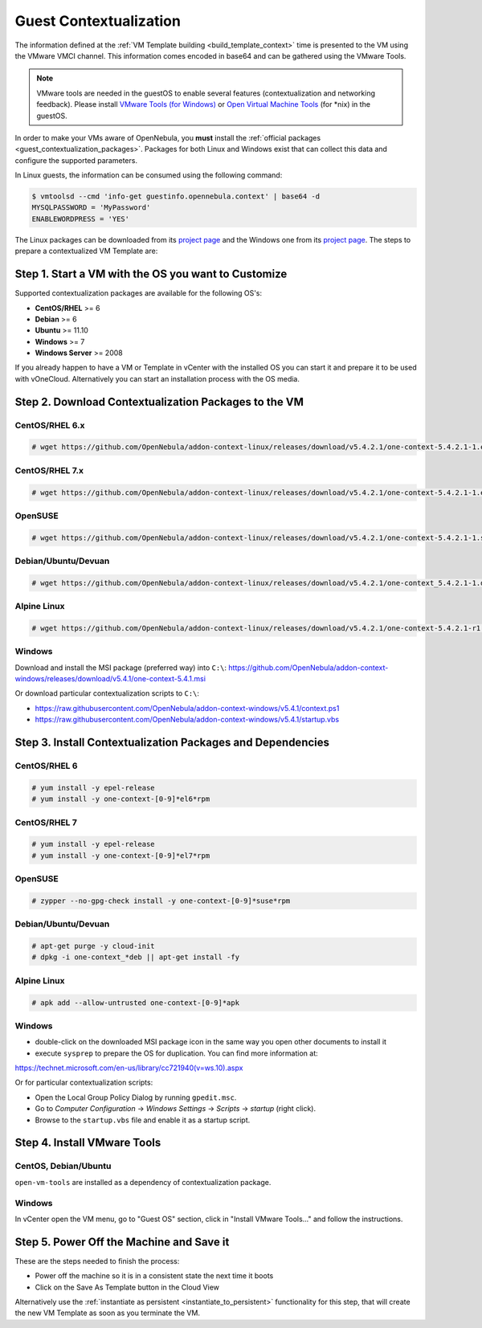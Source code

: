 .. _guest_contextualization:

=======================
Guest Contextualization
=======================

The information defined at the :ref:`VM Template building <build_template_context>` time is presented to the VM using the VMware VMCI channel. This information comes encoded in base64 and can be gathered using the VMware Tools.

.. note:: VMware tools are needed in the guestOS to enable several features (contextualization and networking feedback). Please install `VMware Tools (for Windows) <https://www.vmware.com/support/ws55/doc/new_guest_tools_ws.html>`__ or `Open Virtual Machine Tools <https://github.com/vmware/open-vm-tools>`__ (for \*nix) in the guestOS.

In order to make your VMs aware of OpenNebula, you **must** install the :ref:`official packages <guest_contextualization_packages>`. Packages for both Linux and Windows exist that can collect this data and configure the supported parameters.

In Linux guests, the information can be consumed using the following command:

.. code::

   $ vmtoolsd --cmd 'info-get guestinfo.opennebula.context' | base64 -d
   MYSQLPASSWORD = 'MyPassword'
   ENABLEWORDPRESS = 'YES'

.. _guest_contextualization_packages:


The Linux packages can be downloaded from its `project page <https://github.com/OpenNebula/addon-context-linux/releases/tag/v5.0.0>`__ and the Windows one from its `project page <https://github.com/OpenNebula/addon-context-windows>`__. The steps to prepare a contextualized VM Template are:


Step 1. Start a VM with the OS you want to Customize
----------------------------------------------------

Supported contextualization packages are available for the following OS's:

* **CentOS/RHEL** >= 6
* **Debian** >= 6
* **Ubuntu** >= 11.10
* **Windows** >= 7
* **Windows Server** >= 2008

If you already happen to have a VM or Template in vCenter with the installed OS you can start it and prepare it to be used with vOneCloud. Alternatively you can start an installation process with the OS media.


Step 2. Download Contextualization Packages to the VM
-----------------------------------------------------

CentOS/RHEL 6.x
~~~~~~~~~~~~~~~

.. code::

    # wget https://github.com/OpenNebula/addon-context-linux/releases/download/v5.4.2.1/one-context-5.4.2.1-1.el6.noarch.rpm

CentOS/RHEL 7.x
~~~~~~~~~~~~~~~

.. code::

    # wget https://github.com/OpenNebula/addon-context-linux/releases/download/v5.4.2.1/one-context-5.4.2.1-1.el7.noarch.rpm

OpenSUSE
~~~~~~~~

.. code::

    # wget https://github.com/OpenNebula/addon-context-linux/releases/download/v5.4.2.1/one-context-5.4.2.1-1.suse.noarch.rpm

Debian/Ubuntu/Devuan
~~~~~~~~~~~~~~~~~~~~

.. code::

    # wget https://github.com/OpenNebula/addon-context-linux/releases/download/v5.4.2.1/one-context_5.4.2.1-1.deb

Alpine Linux
~~~~~~~~~~~~

.. code::

    # wget https://github.com/OpenNebula/addon-context-linux/releases/download/v5.4.2.1/one-context-5.4.2.1-r1.apk

Windows
~~~~~~~

Download and install the MSI package (preferred way) into ``C:\``:
https://github.com/OpenNebula/addon-context-windows/releases/download/v5.4.1/one-context-5.4.1.msi

Or download particular contextualization scripts to ``C:\``:

* https://raw.githubusercontent.com/OpenNebula/addon-context-windows/v5.4.1/context.ps1
* https://raw.githubusercontent.com/OpenNebula/addon-context-windows/v5.4.1/startup.vbs

Step 3. Install Contextualization Packages and Dependencies
-----------------------------------------------------------

CentOS/RHEL 6
~~~~~~~~~~~~~

.. code::

    # yum install -y epel-release
    # yum install -y one-context-[0-9]*el6*rpm

CentOS/RHEL 7
~~~~~~~~~~~~~

.. code::

    # yum install -y epel-release
    # yum install -y one-context-[0-9]*el7*rpm

OpenSUSE
~~~~~~~~

.. code::

    # zypper --no-gpg-check install -y one-context-[0-9]*suse*rpm

Debian/Ubuntu/Devuan
~~~~~~~~~~~~~~~~~~~~

.. code::

    # apt-get purge -y cloud-init
    # dpkg -i one-context_*deb || apt-get install -fy

Alpine Linux
~~~~~~~~~~~~

.. code::

    # apk add --allow-untrusted one-context-[0-9]*apk

Windows
~~~~~~~

* double-click on the downloaded MSI package icon in the same way you open other documents to install it
* execute ``sysprep`` to prepare the OS for duplication. You can find more information at:

https://technet.microsoft.com/en-us/library/cc721940(v=ws.10).aspx

Or for particular contextualization scripts:

* Open the Local Group Policy Dialog by running ``gpedit.msc``.
* Go to *Computer Configuration* -> *Windows Settings* -> *Scripts* -> *startup* (right click).
* Browse to the ``startup.vbs`` file and enable it as a startup script.

Step 4. Install VMware Tools
----------------------------

CentOS, Debian/Ubuntu
~~~~~~~~~~~~~~~~~~~~~

``open-vm-tools`` are installed as a dependency of contextualization package.

Windows
~~~~~~~

In vCenter open the VM menu, go to "Guest OS" section, click in "Install VMware Tools..." and follow the instructions.

Step 5. Power Off the Machine and Save it
-----------------------------------------

These are the steps needed to finish the process:

* Power off the machine so it is in a consistent state the next time it boots
* Click on the Save As Template button in the Cloud View

.. image:: /images/save_as_template.png
    :align: center

Alternatively use the :ref:`instantiate as persistent <instantiate_to_persistent>` functionality for this step, that will create the new VM Template as soon as you terminate the VM.
